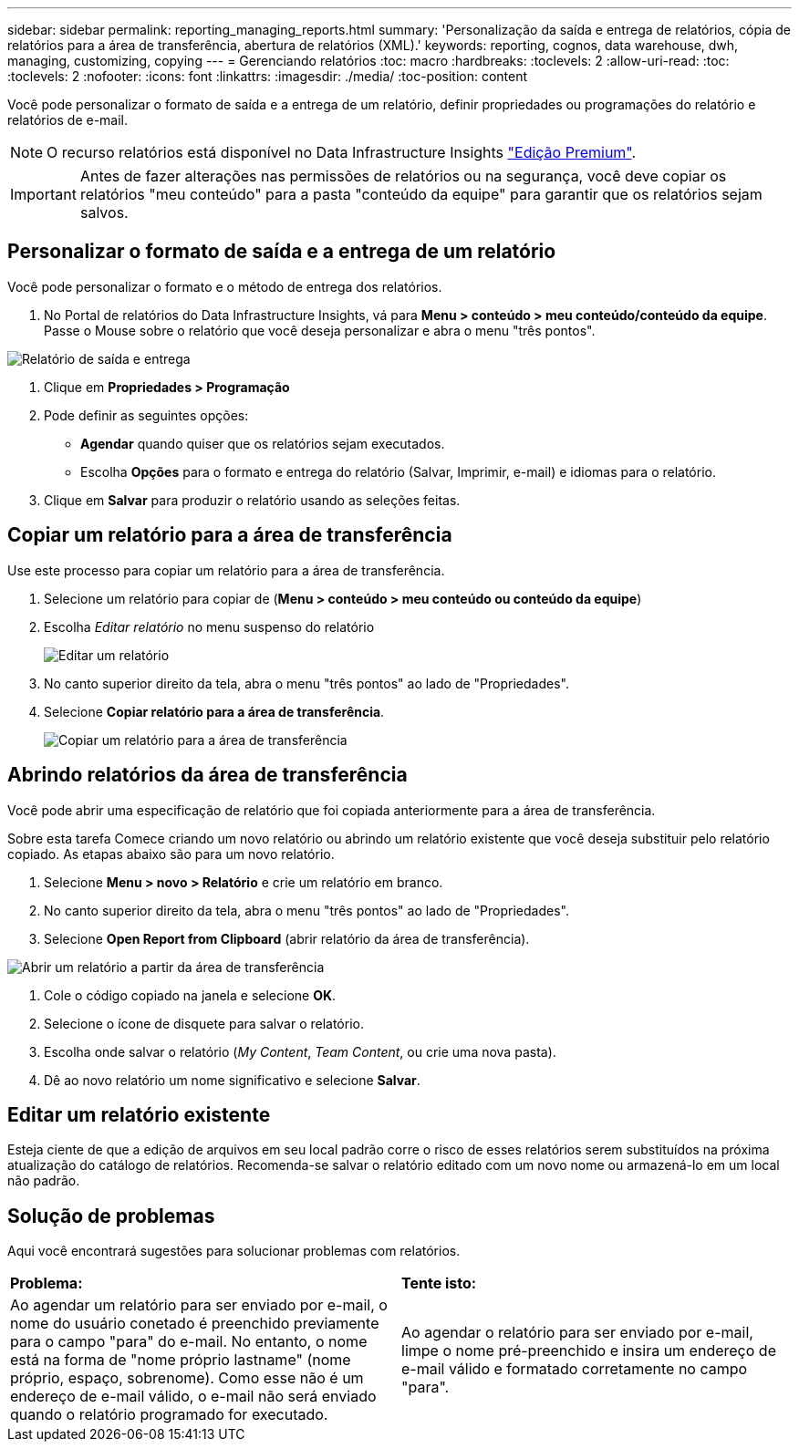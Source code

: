 ---
sidebar: sidebar 
permalink: reporting_managing_reports.html 
summary: 'Personalização da saída e entrega de relatórios, cópia de relatórios para a área de transferência, abertura de relatórios (XML).' 
keywords: reporting, cognos, data warehouse, dwh, managing, customizing, copying 
---
= Gerenciando relatórios
:toc: macro
:hardbreaks:
:toclevels: 2
:allow-uri-read: 
:toc: 
:toclevels: 2
:nofooter: 
:icons: font
:linkattrs: 
:imagesdir: ./media/
:toc-position: content


[role="lead"]
Você pode personalizar o formato de saída e a entrega de um relatório, definir propriedades ou programações do relatório e relatórios de e-mail.


NOTE: O recurso relatórios está disponível no Data Infrastructure Insights link:concept_subscribing_to_cloud_insights.html["Edição Premium"].


IMPORTANT: Antes de fazer alterações nas permissões de relatórios ou na segurança, você deve copiar os relatórios "meu conteúdo" para a pasta "conteúdo da equipe" para garantir que os relatórios sejam salvos.



== Personalizar o formato de saída e a entrega de um relatório

Você pode personalizar o formato e o método de entrega dos relatórios.

. No Portal de relatórios do Data Infrastructure Insights, vá para *Menu > conteúdo > meu conteúdo/conteúdo da equipe*. Passe o Mouse sobre o relatório que você deseja personalizar e abra o menu "três pontos".


image:Reporting_Output_and_Delivery.png["Relatório de saída e entrega"]

. Clique em *Propriedades > Programação*
. Pode definir as seguintes opções:
+
** *Agendar* quando quiser que os relatórios sejam executados.
** Escolha *Opções* para o formato e entrega do relatório (Salvar, Imprimir, e-mail) e idiomas para o relatório.


. Clique em *Salvar* para produzir o relatório usando as seleções feitas.




== Copiar um relatório para a área de transferência

Use este processo para copiar um relatório para a área de transferência.

. Selecione um relatório para copiar de (*Menu > conteúdo > meu conteúdo ou conteúdo da equipe*)
. Escolha _Editar relatório_ no menu suspenso do relatório
+
image:Reporting_Edit_Report.png["Editar um relatório"]

. No canto superior direito da tela, abra o menu "três pontos" ao lado de "Propriedades".
. Selecione *Copiar relatório para a área de transferência*.
+
image:Reporting_Copy_To_Clipboard.png["Copiar um relatório para a área de transferência"]





== Abrindo relatórios da área de transferência

Você pode abrir uma especificação de relatório que foi copiada anteriormente para a área de transferência.

Sobre esta tarefa Comece criando um novo relatório ou abrindo um relatório existente que você deseja substituir pelo relatório copiado. As etapas abaixo são para um novo relatório.

. Selecione *Menu > novo > Relatório* e crie um relatório em branco.
. No canto superior direito da tela, abra o menu "três pontos" ao lado de "Propriedades".
. Selecione *Open Report from Clipboard* (abrir relatório da área de transferência).


image:Reporting_Open_From_Clipboard.png["Abrir um relatório a partir da área de transferência"]

. Cole o código copiado na janela e selecione *OK*.
. Selecione o ícone de disquete para salvar o relatório.
. Escolha onde salvar o relatório (_My Content_, _Team Content_, ou crie uma nova pasta).
. Dê ao novo relatório um nome significativo e selecione *Salvar*.




== Editar um relatório existente

Esteja ciente de que a edição de arquivos em seu local padrão corre o risco de esses relatórios serem substituídos na próxima atualização do catálogo de relatórios. Recomenda-se salvar o relatório editado com um novo nome ou armazená-lo em um local não padrão.



== Solução de problemas

Aqui você encontrará sugestões para solucionar problemas com relatórios.

|===


| *Problema:* | *Tente isto:* 


| Ao agendar um relatório para ser enviado por e-mail, o nome do usuário conetado é preenchido previamente para o campo "para" do e-mail. No entanto, o nome está na forma de "nome próprio lastname" (nome próprio, espaço, sobrenome). Como esse não é um endereço de e-mail válido, o e-mail não será enviado quando o relatório programado for executado. | Ao agendar o relatório para ser enviado por e-mail, limpe o nome pré-preenchido e insira um endereço de e-mail válido e formatado corretamente no campo "para". 
|===